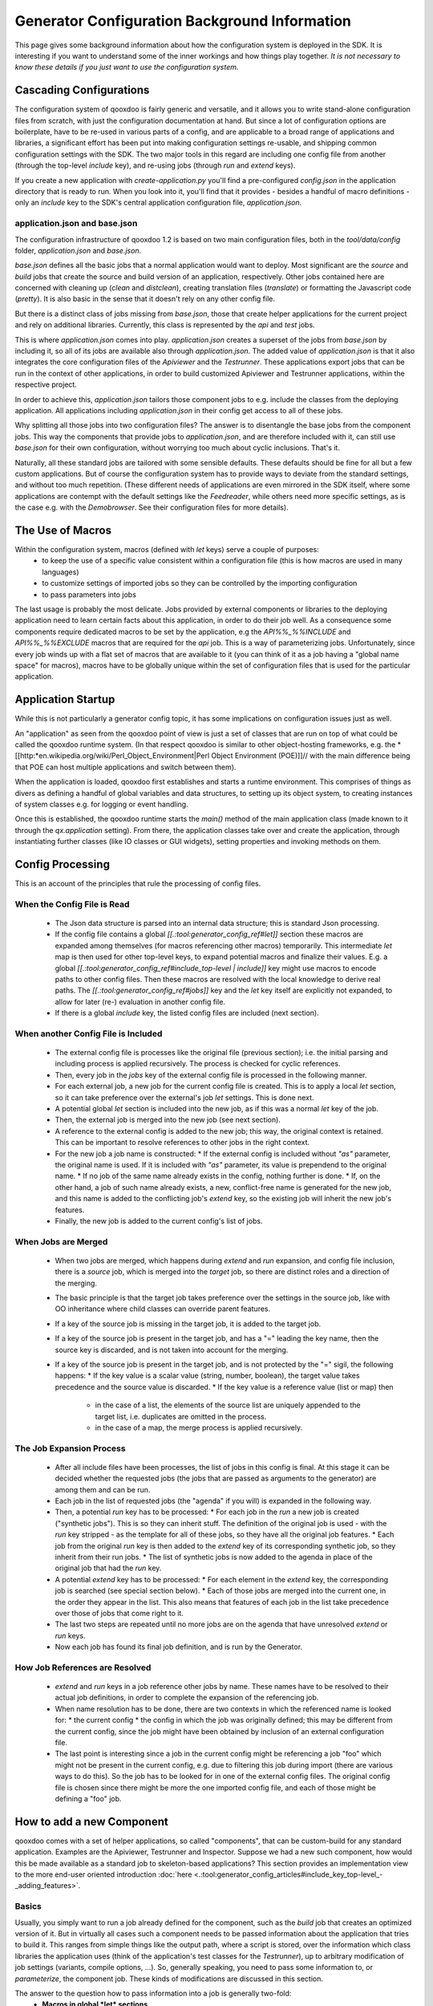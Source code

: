 Generator Configuration Background Information
**********************************************

This page gives some background information about how the configuration system is deployed in the SDK. It is interesting if you want to understand some of the inner workings and how things play together. *It is not necessary to know these details if you just want to use the configuration system.*

Cascading Configurations
========================

The configuration system of qooxdoo is fairly generic and versatile, and it allows you to write stand-alone configuration files from scratch, with just the configuration documentation at hand. But since a lot of configuration options are boilerplate, have to be re-used in various parts of a config, and are applicable to a broad range of applications and libraries, a significant effort has been put into making configuration settings re-usable, and shipping common configuration settings with the SDK. The two major tools in this regard are including one config file from another (through the top-level *include* key), and re-using jobs (through *run* and *extend* keys).

If you create a new application with *create-application.py* you'll find a pre-configured *config.json* in the application directory that is ready to run. When you look into it, you'll find that it provides - besides a handful of macro definitions - only an *include* key to the SDK's central application configuration file, *application.json*.

application.json and base.json
------------------------------

The configuration infrastructure of qooxdoo 1.2 is based on two main configuration files, both in the *tool/data/config* folder, *application.json* and *base.json*.

*base.json* defines all the basic jobs that a normal application would want to deploy. Most significant are the *source* and *build* jobs that create the source and build version of an application, respectively. Other jobs contained here are concerned with cleaning up (*clean* and *distclean*), creating translation files (*translate*) or formatting the Javascript code (*pretty*). It is also basic in the sense that it doesn't rely on any other config file.

But there is a distinct class of jobs missing from *base.json*, those that create helper applications for the current project and rely on additional libraries. Currently, this class is represented by the *api* and *test* jobs. 

This is where *application.json* comes into play. *application.json* creates a superset of the jobs from *base.json* by including it, so all of its jobs are available also through *application.json*. The added value of *application.json* is that it also integrates the core configuration files of the *Apiviewer* and the *Testrunner*. These applications export jobs that can be run in the context of other applications, in order to build customized Apiviewer and Testrunner applications, within the respective project.

In order to achieve this, *application.json* tailors those component jobs to e.g. include the classes from the deploying application. All applications including *application.json* in their config get access to all of these jobs.

Why splitting all those jobs into two configuration files? The answer is to disentangle the base jobs from the component jobs. This way the components that provide jobs to *application.json*, and are therefore included with it, can still use *base.json* for their own configuration, without worrying too much about cyclic inclusions. That's it.

Naturally, all these standard jobs are tailored with some sensible defaults. These defaults should be fine for all but a few custom applications. But of course the configuration system has to provide ways to deviate from the standard settings, and without too much repetition. (These different needs of applications are even mirrored in the SDK itself, where some applications are contempt with the default settings like the *Feedreader*, while others need more specific settings, as is the case e.g. with the *Demobrowser*. See their configuration files for more details).

The Use of Macros
=================

Within the configuration system, macros (defined with *let* keys) serve a  couple of purposes:
  * to keep the use of a specific value consistent within a configuration file (this is how macros are used in many languages)
  * to customize settings of imported jobs so they can be controlled by the importing configuration
  * to pass parameters into jobs

The last usage is probably the most delicate. Jobs provided by external components or libraries to the deploying application need to learn certain facts about this application, in order to do their job well. As a consequence some components require dedicated macros to be set by the application, e.g the *API%%_%%INCLUDE* and *API%%_%%EXCLUDE* macros that are required for the *api* job. This is a way of parameterizing jobs. Unfortunately, since every job winds up with a flat set of macros that are available to it (you can think of it as a job having a "global name space" for macros), macros have to be globally unique within the set of configuration files that is used for the particular application.

Application Startup
===================

While this is not particularly a generator config topic, it has some implications on configuration issues just as well.

An "application" as seen from the qooxdoo point of view is just a set of classes that are run on top of what could be called the qooxdoo runtime system. (In that respect qooxdoo is similar to other object-hosting frameworks, e.g. the *[[http:*en.wikipedia.org/wiki/Perl_Object_Environment|Perl Object Environment (POE)]]// with the main difference being that POE can host multiple applications and switch between them).

When the application is loaded, qooxdoo first establishes and starts a runtime environment. This comprises of things as divers as defining a handful of global variables and data structures, to setting up its object system, to creating instances of system classes e.g. for logging or event handling.

Once this is established, the qooxdoo runtime starts the *main()* method of the main application class (made known to it through the *qx.application* setting). From there, the application classes  take over and create the application, through instantiating further classes (like IO classes or GUI widgets), setting properties and invoking methods on them.

Config Processing
=================

This is an account of the principles that rule the processing of config files.

When the Config File is Read
----------------------------

  * The Json data structure is parsed into an internal data structure; this is standard Json processing.
  * If the config file contains a global *[[.:tool:generator_config_ref#let]]* section these macros are expanded among themselves (for macros referencing other macros) temporarily. This intermediate *let* map is then used for other top-level keys, to expand potential macros and finalize their values. E.g. a global *[[.:tool:generator_config_ref#include_top-level | include]]* key might use macros to encode paths to other config files. Then these macros are resolved with the local knowledge to derive real paths. The *[[.:tool:generator_config_ref#jobs]]* key and the *let* key itself are explicitly not expanded, to allow for later (re-) evaluation in another config file.
  * If there is a global *include* key, the listed config files are included (next section).

When another Config File is Included
------------------------------------

  * The external config file is processes like the original file (previous section); i.e. the initial parsing and including process is applied recursively. The process is checked for cyclic references.
  * Then, every job in the *jobs* key of the external config file is processed in the following manner.
  * For each external job, a new job for the current config file is created. This is to apply a local *let* section, so it can take preference over the external's job *let* settings. This is done next.
  * A potential global *let* section is included into the new job, as if this was a normal *let* key of the job.
  * Then, the external job is merged into the new job (see next section).
  * A reference to the external config is added to the new job; this way, the original context is retained. This can be important to resolve references to other jobs in the right context.
  * For the new job a job name is constructed:
    * If the external config is included without *"as"* parameter, the original name is used. If it is included with *"as"* parameter, its value is prependend to the original name.
    * If no job of the same name already exists in the config, nothing further is done.
    * If, on the other hand, a job of such name already exists, a new, conflict-free name is generated for the new job, and this name is added to the conflicting job's *extend* key, so the existing job will inherit the new job's features.
  * Finally, the new job is added to the current config's list of jobs.

When Jobs are Merged
--------------------

  * When two jobs are merged, which happens during *extend* and *run* expansion, and config file inclusion, there is a *source* job, which is merged into the *target* job, so there are distinct roles and a direction of the merging.
  * The basic principle is that the target job takes preference over the settings in the source job, like with OO inheritance where child classes can override parent features.
  * If a key of the source job is missing in the target job, it is added to the target job.
  * If a key of the source job is present in the target job, and has a "=" leading the key name, then the source key is discarded, and is not taken into account for the merging.
  * If a key of the source job is present in the target job, and is not protected by the "=" sigil, the following happens:
    * If the key value is a scalar value (string, number, boolean), the target value takes precedence and the source value is discarded.
    * If the key value is a reference value (list or map) then
      * in the case of a list, the elements of the source list are uniquely appended to the target list, i.e. duplicates are omitted in the process.
      * in the case of a map, the merge process is applied recursively.

The Job Expansion Process
-------------------------

  * After all include files have been processes, the list of jobs in this config is final. At this stage it can be decided whether the requested jobs (the jobs that are passed as arguments to the generator) are among them and can be run.
  * Each job in the list of requested jobs (the "agenda" if you will) is expanded in the following way.
  * Then, a potential *run* key has to be processed:
    * For each job in the *run* a new job is created ("synthetic jobs"). This is so they can inherit stuff. The definition of the original job is used - with the *run* key stripped - as the template for all of these jobs, so they have all the original job features.
    * Each job from the original *run* key is then added to the *extend* key of its corresponding synthetic job, so they inherit from their run jobs.
    * The list of synthetic jobs is now added to the agenda in place of the original job that had the *run* key.
  * A potential *extend* key has to be processed:
    * For each element in the *extend* key, the corresponding job is searched (see special section below).
    * Each of those jobs are merged into the current one, in the order they appear in the list. This also means that features of each job in the list take precedence over those of jobs that come right to it.
  * The last two steps are repeated until no more jobs are on the agenda that have unresolved *extend* or *run* keys.
  * Now each job has found its final job definition, and is run by the Generator.

How Job References are Resolved
-------------------------------

  * *extend* and *run* keys in a job reference other jobs by name. These names have to be resolved to their actual job definitions, in order to complete the expansion of the referencing job.
  * When name resolution has to be done, there are two contexts in which the referenced name is looked for:
    * the current config
    * the config in which the job was originally defined; this may be different from the current config, since the job might have been obtained by inclusion of an external configuration file.
  * The last point is interesting since a job in the current config might be referencing a job "foo" which might not be present in the current config, e.g. due to filtering this job during import (there are various ways to do this). So the job has to be looked for in one of the external config files. The original config file is chosen since there might be more the one imported config file, and each of those might be defining a "foo" job.

How to add a new Component
==========================

qooxdoo comes with a set of helper applications, so called "components", that can be custom-build for any standard application. Examples are the Apiviewer, Testrunner and Inspector. Suppose we had a new such component, how would this be made available as a standard job to skeleton-based applications? This section provides an implementation view to the more end-user oriented introduction :doc:`here <.:tool:generator_config_articles#include_key_top-level_-_adding_features>`.

Basics
------

Usually, you simply want to run a job already defined for the component, such as the *build* job that creates an optimized version of it. But in virtually all cases such a component needs to be passed information about the application that tries to build it. This ranges from simple things like the output path, where a script is stored, over the information which class libraries the application uses (think of the application's test classes for the *Testrunner*),  up to arbitrary modification of job settings (variants, compile options, ...). So, generally speaking, you need to pass some information to, or *parameterize*, the component job. These kinds of modifications are discussed in this section.

The answer to the question how to pass information into a job is generally two-fold:
  * **Macros in global *let* sections**
  * **Other Jobs**

Macros in global *let* sections are included automatically into jobs within the current configuration file; they are directly integrated into a job's own *let* key. Jobs themselves can be related to each other, but for this you have to be aware of a general property of jobs in the configuration system:

<note warning>
Within the generator's configuration system, there is only a **single mechanism how two jobs can pass information** between - and thus influence - each other:

**Through Job Extending.**
</note>

That means one job has to extend the other, either directly or indirectly (via intermediate "extend" jobs), in order to share information between the jobs.

This also means that the question which job extends which (the *extension order*, if you will) is curcial, as the settings in the extending job always take precedence over those of any extended job. The extending job also has some possibilties to control which keys are being modified by the extended jobs. Within the "extend" list of jobs, those to the left take precedence over those on the right.

Preparing the component
-----------------------

On that basis we will look at concrete ways to apply this when invoking a component job. The job of the component that is to be run is often referred to as the *"remote job"*, as it is defined remotely to the invoking application, which will be referred to as the *"invoking context"*.

Using the basic principles outlined above, there are **two practical ways** how component jobs can receive information from the invoking context:
  * **Macros**
  * **Includer Jobs**

In both cases, it is essential that both the invoking environment (custom application) and the providing component agree on the way how information is passed. In clear terms this means, it has to be part of the documentation of the component how it allows its job to be tailored. (This documentation for the existing component jobs of qooxdoo is available from the :doc:`list of default jobs <.:tool:generator_default_jobs>`).

Parameterizing a remote job through Macros
^^^^^^^^^^^^^^^^^^^^^^^^^^^^^^^^^^^^^^^^^^

Macros are a simple way to pass information around. The component job uses a macro in a place that should be parameterized, e.g. a part in a path. 

A typical example is the BUILD_PATH macro. The component job stores its output in a file like this:

::

    "outfile" : "${BUILD_PATH}/job_output.js"

The component will usually provide a sensible default for the macro, e.g.

::

    "BUILD_PATH" : "./script"

The invoking context can now tailor the output path by overriding the BUILD_PATH macro:

::

    "BUILD_PATH" : "my/other/path"

and running the component job with this macro binding will cause the output be written in the alternate directory. Of course you have to make sure the new macro binding is in effect when the component job is being run (see also further down for this). In the simplest case you just put the macro definition in the *global let section* of the application *config.json*. As these let bindings are included in every job of the config, also to the jobs that are imported from other configs, these bindings apply to effectively every job that is accessible through this config. As it is applied very early, the binding in this let section take precedence over bindings of the same macros defined in imported jobs. Thus it is possible to pass the new binding into a job defined in another configuration file.

If you want a more fine-grained control over the scope of a specific macro, you can add a new job definition into your config of the *same name* as the job you want to tweak (but mind any name spacing of names introduced through the *as* key in *include* keys, see further). Through automatic inheritance the remote job will become a parent of the local job. If you give the local job a *let* section with the required macro, this binding will only take effect for the named job (and those extending it), but not for others.

Parameterizing a remote job through Includer Jobs
^^^^^^^^^^^^^^^^^^^^^^^^^^^^^^^^^^^^^^^^^^^^^^^^^

A more powerful but also more complex way to taylor a remote job is through an *includer job*, a job that is included by others to add additional configuration to them. Used to parameterize another job includer jobs are akin to dependency injection in programming languages. 

The component job would *extend* the includer job in its own definition:

::

    "extend" : [ "includer-job" ]

Again, the component would usually provide an *includer-job* of its own, with sensible defaults.

The invoking context can then tailor the remote job by tailoring the includer job:

::

    "includer-job" :
        {
           "library" : { ... },
           "variants" : { ... },
           "compile-options" : { ... },
           ...
        }

Supplying a job with the name of the includer job will make the component's worker job use this definition for its own extend list (through *job shadowing*). As with macros, the invoking application and the component have to agree about the name of the includer job. After that, you can essentially pass all kinds of job keys into the remote job. There is virtually no limit, but usually you will only want to set a few significant keys (Again, this is part of the protocol between application and component and should be stated clearly in the component's documentation). You should also bear in mind the general rules fo job extending, particularly that the main job's settings (the component job in our case) will take precedence over the settings of the includer job, and that the main job can choose to block certain keys from being modified by included jobs.

Adding a new job
----------------

So how would you typically use these mechanisms to a new default job for qooxdoo that will build the new component in a custom application? Here is a list of the steps:

  * Split the component's *config.json* into two.This is usually helpful to keep config settings for the component that are just necessary to develop the component itself, from the definitions that are interesing to other applications that want to run the "exported" job(s) of that component. See e.g. the *Testrunner* application, where the configuration is split between the local *config.json* and the includeable *testrunner.json*.
  * Include the export config of the component in *application.json*.This will usually be done with a dedicated name space prefix, like 
::

    {
           "path" : "path/to/component/component.json",
           "as"   : "comp"   // something meaningful
        }

  * Create a new job in *application.json*.Choose a name as you would want it to appear to the end user when he invokes ``generate.py x``. Optionally, add a descriptive *"desc"* key that will appear next to the job's name in the listing.
  * Make this job extend the component's job you want to make available, e.g. like 
::

    "extend" : [ "comp::build" ] // "build" is the job you want in most cases 

  * Add further keys, like a *let* section with macros you want to override, or other job keys.
  * If the component's job honors an includer job, define such a job in *application.json*. You will usually also need to prefix it with the component's "as" prefix you used above: 
::

    "comp::<includer job name>" : { <includer job keys>... } 
 The component's worker job will automatically include your includer job.
  * Add the job to the *export* list in the skeletons that should support it.The skeletons' *config.json* usually contain an *export* key, to filter the list of jobs a user will see with *generate.py x* down to the interesting jobs. Adding the new job name will make sure the users sees it.

